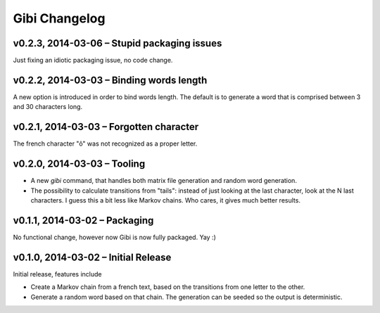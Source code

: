 Gibi Changelog
==============

v0.2.3, 2014-03-06 – Stupid packaging issues
--------------------------------------------

Just fixing an idiotic packaging issue, no code change.

v0.2.2, 2014-03-03 – Binding words length
-----------------------------------------

A new option is introduced in order to bind words length. The default is to
generate a word that is comprised between 3 and 30 characters long.

v0.2.1, 2014-03-03 – Forgotten character
----------------------------------------

The french character "ô" was not recognized as a proper letter.

v0.2.0, 2014-03-03 – Tooling
----------------------------

* A new `gibi` command, that handles both matrix file generation and random
  word generation.
* The possibility to calculate transitions from "tails": instead of just
  looking at the last character, look at the N last characters. I guess this
  a bit less like Markov chains. Who cares, it gives much better results.


v0.1.1, 2014-03-02 – Packaging
------------------------------

No functional change, however now Gibi is now fully packaged. Yay :)

v0.1.0, 2014-03-02 – Initial Release
------------------------------------

Initial release, features include

* Create a Markov chain from a french text, based on the transitions from one
  letter to the other.
* Generate a random word based on that chain. The generation can be seeded so
  the output is deterministic.
